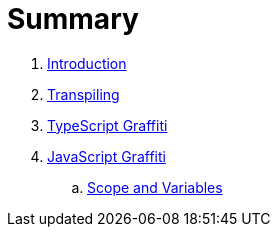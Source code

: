 = Summary

. link:README.adoc[Introduction]
. link:chapters/transpiling/intro.adoc[Transpiling]
. link:chapters/typescript/intro.adoc[TypeScript Graffiti]
. link:chapters/javascript/intro.adoc[JavaScript Graffiti]
.. link:chapters/javascript/scope-and-variables.adoc[Scope and Variables]

